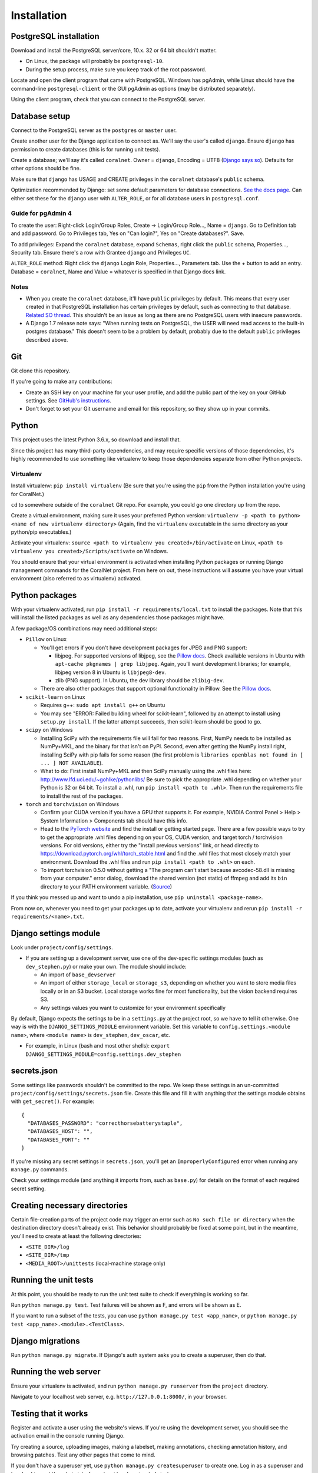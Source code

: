 Installation
============


PostgreSQL installation
-----------------------

Download and install the PostgreSQL server/core, 10.x. 32 or 64 bit shouldn't matter.

- On Linux, the package will probably be ``postgresql-10``.
- During the setup process, make sure you keep track of the root password.

Locate and open the client program that came with PostgreSQL. Windows has pgAdmin, while Linux should have the command-line ``postgresql-client`` or the GUI pgAdmin as options (may be distributed separately).

Using the client program, check that you can connect to the PostgreSQL server.


Database setup
--------------

Connect to the PostgreSQL server as the ``postgres`` or ``master`` user.

Create another user for the Django application to connect as. We'll say the user's called ``django``. Ensure ``django`` has permission to create databases (this is for running unit tests).

Create a database; we'll say it's called ``coralnet``. Owner = ``django``, Encoding = UTF8 (`Django says so <https://docs.djangoproject.com/en/dev/ref/databases/#optimizing-postgresql-s-configuration>`__). Defaults for other options should be fine.

Make sure that ``django`` has USAGE and CREATE privileges in the ``coralnet`` database's ``public`` schema.

Optimization recommended by Django: set some default parameters for database connections. `See the docs page <https://docs.djangoproject.com/en/dev/ref/databases/#optimizing-postgresql-s-configuration>`__. Can either set these for the ``django`` user with ``ALTER_ROLE``, or for all database users in ``postgresql.conf``.

Guide for pgAdmin 4
^^^^^^^^^^^^^^^^^^^

To create the user: Right-click Login/Group Roles, Create -> Login/Group Role..., Name = ``django``. Go to Definition tab and add password. Go to Privileges tab, Yes on "Can login?", Yes on "Create databases?". Save.

To add privileges: Expand the ``coralnet`` database, expand ``Schemas``, right click the ``public`` schema, Properties..., Security tab. Ensure there's a row with Grantee ``django`` and Privileges ``UC``.

``ALTER_ROLE`` method: Right click the ``django`` Login Role, Properties..., Parameters tab. Use the + button to add an entry. Database = ``coralnet``, Name and Value = whatever is specified in that Django docs link.

Notes
^^^^^

- When you create the ``coralnet`` database, it'll have ``public`` privileges by default. This means that every user created in that PostgreSQL installation has certain privileges by default, such as connecting to that database. `Related SO thread <http://stackoverflow.com/questions/6884020/why-new-user-in-postgresql-can-connect-to-all-databases>`__. This shouldn't be an issue as long as there are no PostgreSQL users with insecure passwords.

- A Django 1.7 release note says: "When running tests on PostgreSQL, the USER will need read access to the built-in postgres database." This doesn't seem to be a problem by default, probably due to the default ``public`` privileges described above.


Git
---
Git clone this repository.

If you're going to make any contributions:

- Create an SSH key on your machine for your user profile, and add the public part of the key on your GitHub settings. See `GitHub's instructions <https://help.github.com/articles/generating-a-new-ssh-key-and-adding-it-to-the-ssh-agent/>`__.

- Don't forget to set your Git username and email for this repository, so they show up in your commits.


Python
------
This project uses the latest Python 3.6.x, so download and install that.

Since this project has many third-party dependencies, and may require specific versions of those dependencies, it's highly recommended to use something like virtualenv to keep those dependencies separate from other Python projects.


.. _virtualenv:

Virtualenv
^^^^^^^^^^
Install virtualenv: ``pip install virtualenv`` (Be sure that you're using the ``pip`` from the Python installation you're using for CoralNet.)

``cd`` to somewhere outside of the ``coralnet`` Git repo. For example, you could go one directory up from the repo.

Create a virtual environment, making sure it uses your preferred Python version: ``virtualenv -p <path to python> <name of new virtualenv directory>`` (Again, find the ``virtualenv`` executable in the same directory as your python/pip executables.)

Activate your virtualenv: ``source <path to virtualenv you created>/bin/activate`` on Linux, ``<path to virtualenv you created>/Scripts/activate`` on Windows.

You should ensure that your virtual environment is activated when installing Python packages or running Django management commands for the CoralNet project. From here on out, these instructions will assume you have your virtual environment (also referred to as virtualenv) activated.


.. _python-packages:

Python packages
---------------
With your virtualenv activated, run ``pip install -r requirements/local.txt`` to install the packages. Note that this will install the listed packages as well as any dependencies those packages might have.

A few package/OS combinations may need additional steps:

- ``Pillow`` on Linux

  - You'll get errors if you don't have development packages for JPEG and PNG support:

    - libjpeg. For supported versions of libjpeg, see the `Pillow docs <https://pillow.readthedocs.io/en/latest/installation.html>`__. Check available versions in Ubuntu with ``apt-cache pkgnames | grep libjpeg``. Again, you'll want development libraries; for example, libjpeg version 8 in Ubuntu is ``libjpeg8-dev``.

    - zlib (PNG support). In Ubuntu, the dev library should be ``zlib1g-dev``.

  - There are also other packages that support optional functionality in Pillow. See the `Pillow docs <https://pillow.readthedocs.io/en/latest/installation.html>`__.

- ``scikit-learn`` on Linux

  - Requires g++: ``sudo apt install g++`` on Ubuntu

  - You may see "ERROR: Failed building wheel for scikit-learn", followed by an attempt to install using ``setup.py install``. If the latter attempt succeeds, then scikit-learn should be good to go.

- ``scipy`` on Windows

  - Installing SciPy with the requirements file will fail for two reasons. First, NumPy needs to be installed as NumPy+MKL, and the binary for that isn't on PyPI. Second, even after getting the NumPy install right, installing SciPy with pip fails for some reason (the first problem is ``libraries openblas not found in [ ... ] NOT AVAILABLE``).

  - What to do: First install NumPy+MKL and then SciPy manually using the .whl files here: http://www.lfd.uci.edu/~gohlke/pythonlibs/ Be sure to pick the appropriate .whl depending on whether your Python is 32 or 64 bit. To install a .whl, run ``pip install <path to .whl>``. Then run the requirements file to install the rest of the packages.

- ``torch`` and ``torchvision`` on Windows

  - Confirm your CUDA version if you have a GPU that supports it. For example, NVIDIA Control Panel > Help > System Information > Components tab should have this info.

  - Head to the `PyTorch website <https://pytorch.org/>`__ and find the install or getting started page. There are a few possible ways to try to get the appropriate .whl files depending on your OS, CUDA version, and target torch / torchvision versions. For old versions, either try the "install previous versions" link, or head directly to https://download.pytorch.org/whl/torch_stable.html and find the .whl files that most closely match your environment. Download the .whl files and run ``pip install <path to .whl>`` on each.

  - To import torchvision 0.5.0 without getting a "The program can't start because avcodec-58.dll is missing from your computer." error dialog, download the shared version (not static) of ffmpeg and add its ``bin`` directory to your PATH environment variable. (`Source <https://github.com/pytorch/vision/issues/1877>`__)

If you think you messed up and want to undo a pip installation, use ``pip uninstall <package-name>``.

From now on, whenever you need to get your packages up to date, activate your virtualenv and rerun ``pip install -r requirements/<name>.txt``.


Django settings module
----------------------
Look under ``project/config/settings``.

- If you are setting up a development server, use one of the dev-specific settings modules (such as ``dev_stephen.py``) or make your own. The module should include:

  - An import of ``base_devserver``
  - An import of either ``storage_local`` or ``storage_s3``, depending on whether you want to store media files locally or in an S3 bucket. Local storage works fine for most functionality, but the vision backend requires S3.
  - Any settings values you want to customize for your environment specifically

By default, Django expects the settings to be in a ``settings.py`` at the project root, so we have to tell it otherwise. One way is with the ``DJANGO_SETTINGS_MODULE`` environment variable. Set this variable to ``config.settings.<module name>``, where ``<module name>`` is ``dev_stephen``, ``dev_oscar``, etc.

- For example, in Linux (bash and most other shells): ``export DJANGO_SETTINGS_MODULE=config.settings.dev_stephen``


secrets.json
------------
Some settings like passwords shouldn't be committed to the repo. We keep these settings in an un-committed ``project/config/settings/secrets.json`` file. Create this file and fill it with anything that the settings module obtains with ``get_secret()``. For example::

  {
    "DATABASES_PASSWORD": "correcthorsebatterystaple",
    "DATABASES_HOST": "",
    "DATABASES_PORT": ""
  }

If you're missing any secret settings in ``secrets.json``, you'll get an ``ImproperlyConfigured`` error when running any ``manage.py`` commands.

Check your settings module (and anything it imports from, such as ``base.py``) for details on the format of each required secret setting.


Creating necessary directories
------------------------------
Certain file-creation parts of the project code may trigger an error such as ``No such file or directory`` when the destination directory doesn't already exist. This behavior should probably be fixed at some point, but in the meantime, you'll need to create at least the following directories:

- ``<SITE_DIR>/log``
- ``<SITE_DIR>/tmp``
- ``<MEDIA_ROOT>/unittests`` (local-machine storage only)


Running the unit tests
----------------------
At this point, you should be ready to run the unit test suite to check if everything is working so far.

Run ``python manage.py test``. Test failures will be shown as F, and errors will be shown as E.

If you want to run a subset of the tests, you can use ``python manage.py test <app_name>``, or ``python manage.py test <app_name>.<module>.<TestClass>``.


Django migrations
-----------------
Run ``python manage.py migrate``. If Django's auth system asks you to create a superuser, then do that.


Running the web server
----------------------
Ensure your virtualenv is activated, and run ``python manage.py runserver`` from the ``project`` directory.

Navigate to your localhost web server, e.g. ``http://127.0.0.1:8000/``, in your browser.


Testing that it works
---------------------
Register and activate a user using the website's views. If you're using the development server, you should see the activation email in the console running Django.

Try creating a source, uploading images, making a labelset, making annotations, checking annotation history, and browsing patches. Test any other pages that come to mind.

If you don't have a superuser yet, use ``python manage.py createsuperuser`` to create one. Log in as a superuser and try checking out the admin interface at ``<site domain>/admin/``.


PyCharm configuration
---------------------
Here are some tips for developing and running the website with the PyCharm IDE (optional, but recommended for site development). These instructions refer to PyCharm 2.6.3 (2012/02/26), so some points may be out of date.

How to make PyCharm find everything:

- Make ``coralnet`` your PyCharm project root.

- Go to the Django Support settings and use ``project`` as the Django project root. Also set your Manage script (``manage.py``) and Settings file accordingly.

- Go to the Project Interpreter settings and select the Python within your virtualenv (should be under ``Scripts``). This should make PyCharm detect our third-party Python apps.

- Go to the Project Structure settings and mark ``project`` as a Sources directory (`Help <https://www.jetbrains.com/help/pycharm/2016.1/configuring-folders-within-a-content-root.html>`__). This is one way to make PyCharm recognize imports of our apps, such as ``annotations.models``. (There may be other ways.)

- Go to the Python Template Languages settings. Under Template directories, add one entry for each ``templates`` subdirectory in the repository.

How to make a Run Configuration that runs ``manage.py runserver`` from PyCharm:

- Run -> Edit Configurations..., then make a new configuration under "Django server".

- Add an environment variable with Name ``DJANGO_SETTINGS_MODULE`` and Value ``config.settings.<name>``, with <name> being ``local``, ``dev_stephen``, etc. [#pycharmenvvar]_

- If on Windows, set the PATH environment variable in the run configuration, to include shared ffmpeg (to avoid the avcodec-58.dll error). There doesn't seem to be a way to add to the existing PATH, but overriding the old PATH with nothing but ffmpeg seems to be OK.

- Ensure that "Python interpreter" has the Python from your virtualenv.

.. [#pycharmenvvar] Not sure why this is needed when we specify the settings module in Django Support settings, but it was needed in my experience. -Stephen


Running the web server with DEBUG = False
-----------------------------------------
Sometimes you need to run the server with ``DEBUG = False`` in your settings to test something - for example, the 404 and 500 error pages. Running the server like this requires a couple of extra steps.

- Define ``ALLOWED_HOSTS`` in your settings, otherwise runserver gets a CommandError. A value of ``['*']`` should work for development purposes.

- To serve media files, define a ``MEDIA_URL`` in your settings; for example, ``http://127.0.0.1:8070/``. Then in a terminal/command window, run: ``python -m http.server 8070``

- To serve static files, define a ``STATIC_URL`` in your settings; for example, ``http://127.0.0.1:8080/``. Then in a terminal/command window, run: ``python -m http.server 8080``

  - Any time static files (CSS, Javascript, etc.) are added or changed, run ``python manage.py collectstatic`` to copy those added/changed static files to STATIC_ROOT. Do ``python manage.py collectstatic --clear`` instead if you think there's some obsolete static files that can be cleaned up.
